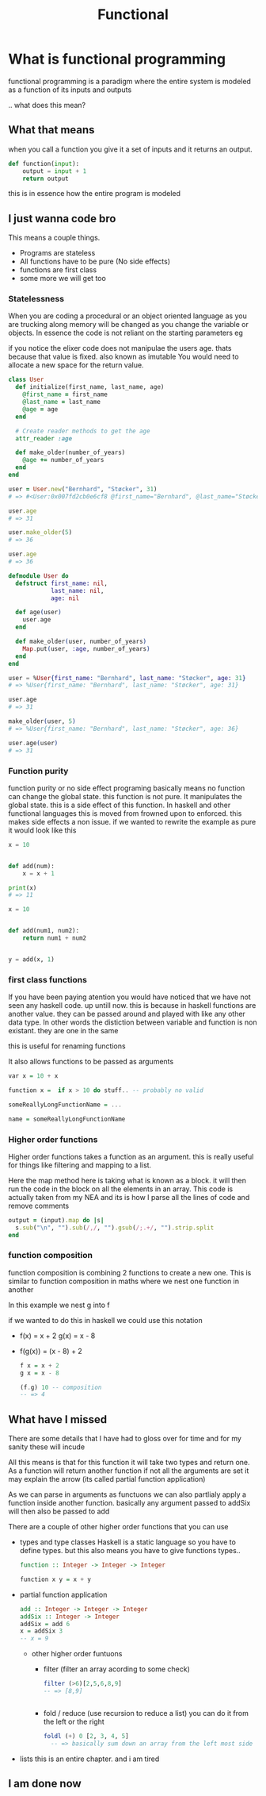 #+TITLE: Functional

#+OPTIONS: toc:nil reveal_width:1200 reveal_height:1080 num:nil
#+REVEAL_ROOT: ../reveal.js
#+REVEAL_THEME: black
#+REVEAL_TRANS: slide
#+REVEAL_HLEVEL: 4
#+REVEAL_TITLE_SLIDE: <h1>%t</h1><h3>%s</h3><h2>By %A %a</h2><h3>🎵 Its time to get functional 🎵</h3><p>Press s for speaker notes</p>

* What is functional programming
functional programming is a paradigm where the entire system is modeled as a
function of its inputs and outputs

.. what does this mean?
** What that means

when you call a function you give it a set of inputs and it returns an output.

#+begin_src python
def function(input):
    output = input + 1
    return output
#+end_src

this is in essence how the entire program is modeled

** I just wanna code bro

This means a couple things.

- Programs are stateless
- All functions have to be pure (No side effects)
- functions are first class
- some more we will get too

*** Statelessness
  #+begin_notes
  When you are coding a procedural or an object oriented language as you are trucking along memory will
  be changed as you change the variable or objects. In essence the code is not
  reliant on the starting parameters eg

  if you notice the elixer code does not manipulae the users age. thats because
  that value is fixed. also known as imutable You would need to allocate a new space for the return
  value.
  #+end_notes

  #+begin_src ruby
  class User
    def initialize(first_name, last_name, age)
      @first_name = first_name
      @last_name = last_name
      @age = age
    end

    # Create reader methods to get the age
    attr_reader :age

    def make_older(number_of_years)
      @age += number_of_years
    end
  end

  user = User.new("Bernhard", "Støcker", 31)
  # => #<User:0x007fd2cb0e6cf8 @first_name="Bernhard", @last_name="Støcker", @age=31>

  user.age
  # => 31

  user.make_older(5)
  # => 36

  user.age
  # => 36
  #+end_src

  #+RESULTS:

#+REVEAL: split

#+begin_src elixir
defmodule User do
  defstruct first_name: nil,
            last_name: nil,
            age: nil

  def age(user)
    user.age
  end

  def make_older(user, number_of_years)
    Map.put(user, :age, number_of_years)
  end
end

user = %User{first_name: "Bernhard", last_name: "Støcker", age: 31}
# => %User{first_name: "Bernhard", last_name: "Støcker", age: 31}

user.age
# => 31

make_older(user, 5)
# => %User{first_name: "Bernhard", last_name: "Støcker", age: 36}

user.age(user)
# => 31
#+end_src
*** Function purity
#+begin_notes
function purity or no side effect programing basically means no function can
change the global state. this function is not pure. It manipulates the global
state. this is a side effect of this function. In haskell and other functional
languages this is moved from frowned upon to enforced. this makes side effects a
non issue. if we wanted to rewrite the example as pure it would look like this
#+end_notes

#+begin_src python
x = 10


def add(num):
    x = x + 1

print(x)
# => 11
#+end_src

#+REVEAL: split

#+begin_src python
x = 10


def add(num1, num2):
    return num1 + num2


y = add(x, 1)
#+end_src

*** first class functions
#+begin_notes
If you have been paying atention you would have noticed that we have not seen
any haskell code. up untill now. this is because in haskell functions are
another value. they can be passed around and played with like any other data
type. In other words the distiction between variable and function is non
existant. they are one in the same

this is useful for renaming functions

It also allows functions to be passed as arguments
#+end_notes

#+begin_src haskell
var x = 10 + x

function x =  if x > 10 do stuff.. -- probably no valid
#+end_src

#+begin_src haskell
someReallyLongFunctionName = ...

name = someReallyLongFunctionName
#+end_src

*** Higher order functions
#+begin_notes
Higher order functions takes a function as an argument. this is really useful
for things like filtering and mapping to a list.

Here the map method here is taking what is known as a block. it will then run
the code in the block on all the elements in an array. This code is actually
taken from my NEA and its is how I parse all the lines of code and remove comments
#+end_notes

#+begin_src ruby
output = (input).map do |s|
  s.sub("\n", "").sub(/,/, "").gsub(/;.+/, "").strip.split
end
#+end_src

#+RESULTS:

*** function composition

#+begin_notes
function composition is combining 2 functions to create a new one.
This is similar to function composition in maths where we nest one function in
another

In this example we nest g into f

if we wanted to do this in haskell we could use this notation
#+end_notes

#+ATTR_REVEAL: :frag (roll-in) :frag_idx (1 2)
- f(x) = x + 2
  g(x) = x - 8

- f(g(x)) = (x - 8) + 2

 #+REVEAL: split

 #+begin_src haskell
 f x = x + 2
 g x = x - 8

 (f.g) 10 -- composition
 -- => 4

 #+end_src
** What have I missed
#+begin_notes
There are some details that I have had to gloss over
for time and for my sanity these will incude

All this means is that for this function it will take two types and return one.
As a function will return another function if not all the arguments are set it
may explain the arrow (its called partial function application)

As we can parse in arguments as functuons we can also partlialy apply a function
inside another function. basically any argument passed to addSix will then also
be passed to add

There are a couple of other higher order functions that you can use

#+end_notes

- types and type classes
  Haskell is a static language so you have to define types. but this also means
  you have to give functions types..

  #+begin_src haskell
  function :: Integer -> Integer -> Integer

  function x y = x + y
  #+end_src

#+REVEAL: split
- partial function application

  #+begin_src haskell
  add :: Integer -> Integer -> Integer
  addSix :: Integer -> Integer
  addSix = add 6
  x = addSix 3
  -- x = 9
  #+end_src

 #+reveal: split

  - other higher order funtuons
    - filter (filter an array acording to some check)
      #+begin_src haskell
filter (>6)[2,5,6,8,9]
-- => [8,9]
      

      #+end_src

    - fold / reduce (use recursion to reduce a list)
      you can do it from the left or the right
   
      #+begin_src haskell
foldl (+) 0 [2, 3, 4, 5]
  -- => basically sum down an array from the left most side
      #+end_src

#+reveal: split

- lists
   this is an entire chapter. and i am tired
** I am done now
